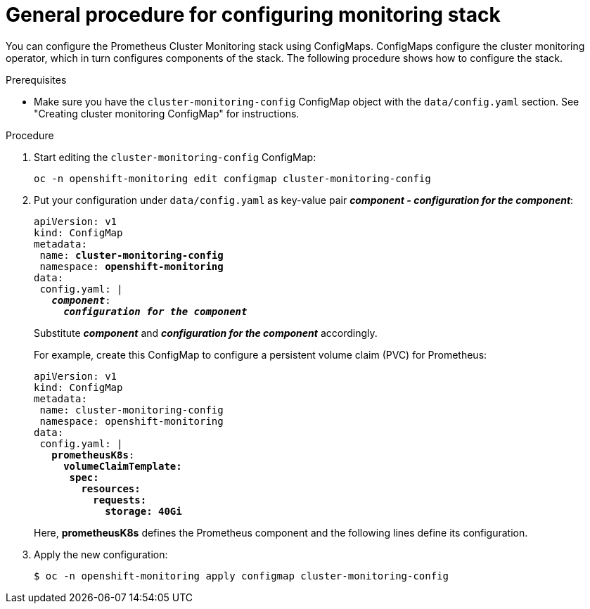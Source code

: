 // Module included in the following assemblies:
//
// monitoring/configuring-monitoring-stack.adoc

[id='general-procedure-for-configuring-monitoring-stack-{context}']
= General procedure for configuring monitoring stack

You can configure the Prometheus Cluster Monitoring stack using ConfigMaps. ConfigMaps configure the cluster monitoring operator, which in turn configures components of the stack. The following procedure shows how to configure the stack.

.Prerequisites

* Make sure you have the `cluster-monitoring-config` ConfigMap object with the `data/config.yaml` section. See "Creating cluster monitoring ConfigMap" for instructions.

.Procedure

. Start editing the `cluster-monitoring-config` ConfigMap:
+
----
oc -n openshift-monitoring edit configmap cluster-monitoring-config
----

. Put your configuration under `data/config.yaml` as key-value pair *_component - configuration for the component_*:
+
[subs="quotes"]
  apiVersion: v1
  kind: ConfigMap
  metadata:
   name: *cluster-monitoring-config*
   namespace: *openshift-monitoring*
  data:
   config.yaml: |
     *_component_*:
       *_configuration for the component_*
+
Substitute *_component_* and *_configuration for the component_* accordingly.
+
For example, create this ConfigMap to configure a persistent volume claim (PVC) for Prometheus:
+
[subs="quotes"]
  apiVersion: v1
  kind: ConfigMap
  metadata:
   name: cluster-monitoring-config
   namespace: openshift-monitoring
  data:
   config.yaml: |
     *prometheusK8s*:
       *volumeClaimTemplate:
        spec:
          resources:
            requests:
              storage: 40Gi*
+
Here, *prometheusK8s* defines the Prometheus component and the following lines define its configuration.

. Apply the new configuration:
+
----
$ oc -n openshift-monitoring apply configmap cluster-monitoring-config
----

// FIXME perhaps link to the document about ConfigMaps?
// .Additional resources

// * See https://docs.openshift.com/enterprise/3.2/dev_guide/configmaps.html

